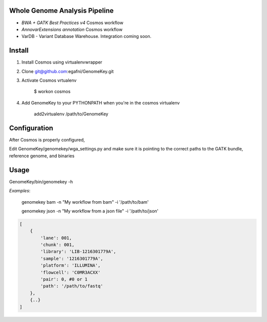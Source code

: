 Whole Genome Analysis Pipeline
===============================

* *BWA + GATK Best Practices v4* Cosmos workflow
* *AnnovarExtensions annotation* Cosmos workflow
* VarDB - Variant Database Warehouse.  Integration coming soon.

Install
=======

1) Install Cosmos using virtualenvwrapper

2) Clone git@github.com:egafni/GenomeKey.git

3) Activate Cosmos vrtualenv

    $ workon cosmos

4) Add GenomeKey to your PYTHONPATH when you're in the cosmos virtualenv

    add2virtualenv /path/to/GenomeKey

Configuration
=============

After Cosmos is properly configured,

Edit GenomeKey/genomekey/wga_settings.py and make sure it is pointing to the correct paths
to the GATK bundle, reference genome, and binaries

Usage
======

GenomeKey/bin/genomekey -h

*Examples*:

    genomekey bam -n "My workflow from bam" -i '/path/to/bam'

    genomekey json -n "My workflow from a json file" -i '/path/to/json'

.. code-block:: json

    [
        {
            'lane': 001,
            'chunk': 001,
            'library': 'LIB-1216301779A',
            'sample': '1216301779A',
            'platform': 'ILLUMINA',
            'flowcell': 'C0MR3ACXX'
            'pair': 0, #0 or 1
            'path': '/path/to/fastq'
        },
        {..}
    ]
